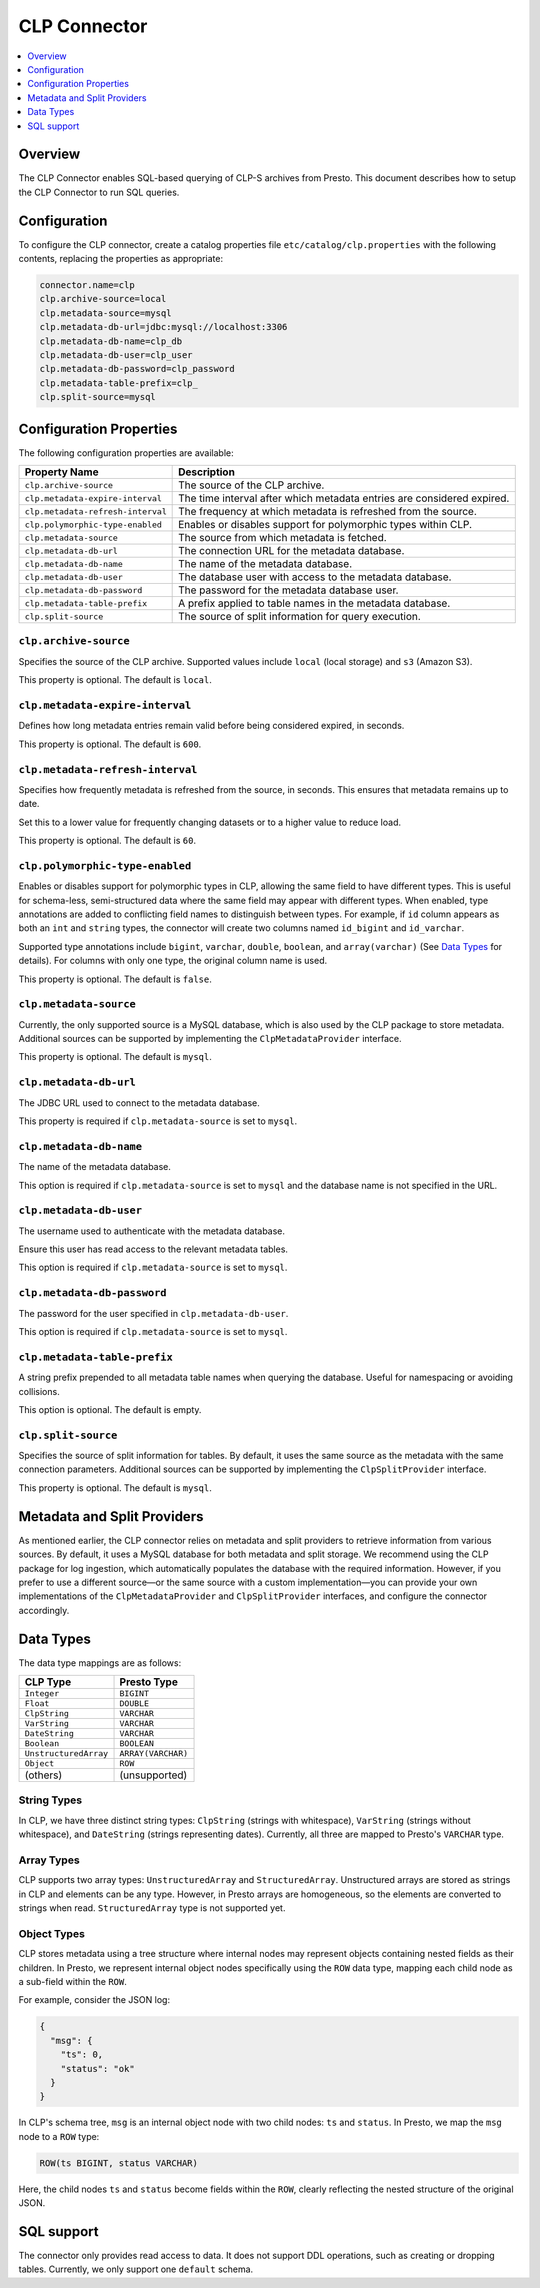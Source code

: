 =======================
CLP Connector
=======================

.. contents::
    :local:
    :backlinks: none
    :depth: 1

Overview
--------

The CLP Connector enables SQL-based querying of CLP-S archives from Presto. This document describes how to setup the
CLP Connector to run SQL queries.


Configuration
-------------

To configure the CLP connector, create a catalog properties file
``etc/catalog/clp.properties`` with the following contents,
replacing the properties as appropriate:

.. code-block:: none

    connector.name=clp
    clp.archive-source=local
    clp.metadata-source=mysql
    clp.metadata-db-url=jdbc:mysql://localhost:3306
    clp.metadata-db-name=clp_db
    clp.metadata-db-user=clp_user
    clp.metadata-db-password=clp_password
    clp.metadata-table-prefix=clp_
    clp.split-source=mysql


Configuration Properties
------------------------

The following configuration properties are available:

============================================= ==============================================================================
Property Name                                 Description
============================================= ==============================================================================
``clp.archive-source``                        The source of the CLP archive.
``clp.metadata-expire-interval``              The time interval after which metadata entries are considered expired.
``clp.metadata-refresh-interval``             The frequency at which metadata is refreshed from the source.
``clp.polymorphic-type-enabled``              Enables or disables support for polymorphic types within CLP.
``clp.metadata-source``                       The source from which metadata is fetched.
``clp.metadata-db-url``                       The connection URL for the metadata database.
``clp.metadata-db-name``                      The name of the metadata database.
``clp.metadata-db-user``                      The database user with access to the metadata database.
``clp.metadata-db-password``                  The password for the metadata database user.
``clp.metadata-table-prefix``                 A prefix applied to table names in the metadata database.
``clp.split-source``                          The source of split information for query execution.
============================================= ==============================================================================

``clp.archive-source``
^^^^^^^^^^^^^^^^^^^^^^

Specifies the source of the CLP archive. Supported values include ``local`` (local storage) and ``s3`` (Amazon S3).

This property is optional. The default is ``local``.

``clp.metadata-expire-interval``
^^^^^^^^^^^^^^^^^^^^^^^^^^^^^^^^
Defines how long metadata entries remain valid before being considered expired, in seconds.

This property is optional. The default is ``600``.

``clp.metadata-refresh-interval``
^^^^^^^^^^^^^^^^^^^^^^^^^^^^^^^^^
Specifies how frequently metadata is refreshed from the source, in seconds. This ensures that metadata remains up to
date.

Set this to a lower value for frequently changing datasets or to a higher value to reduce load.

This property is optional. The default is ``60``.

``clp.polymorphic-type-enabled``
^^^^^^^^^^^^^^^^^^^^^^^^^^^^^^^^
Enables or disables support for polymorphic types in CLP, allowing the same field to have different types.
This is useful for schema-less, semi-structured data where the same field may appear with different types.
When enabled, type annotations are added to conflicting field names to distinguish between types. For example, if ``id``
column appears as both an ``int`` and ``string`` types, the connector will create two columns named ``id_bigint`` and
``id_varchar``.

Supported type annotations include ``bigint``, ``varchar``, ``double``, ``boolean``, and
``array(varchar)`` (See `Data Types`_ for details). For columns with only one type, the original column name is used.

This property is optional. The default is ``false``.

``clp.metadata-source``
^^^^^^^^^^^^^^^^^^^^^^^
Currently, the only supported source is a MySQL database, which is also used by the CLP package to store metadata.
Additional sources can be supported by implementing the ``ClpMetadataProvider`` interface.

This property is optional. The default is ``mysql``.

``clp.metadata-db-url``
^^^^^^^^^^^^^^^^^^^^^^^
The JDBC URL used to connect to the metadata database.

This property is required if ``clp.metadata-source`` is set to ``mysql``.

``clp.metadata-db-name``
^^^^^^^^^^^^^^^^^^^^^^^^

The name of the metadata database.

This option is required if ``clp.metadata-source`` is set to ``mysql`` and the database name is not specified in the URL.

``clp.metadata-db-user``
^^^^^^^^^^^^^^^^^^^^^^^^

The username used to authenticate with the metadata database.

Ensure this user has read access to the relevant metadata tables.

This option is required if ``clp.metadata-source`` is set to ``mysql``.

``clp.metadata-db-password``
^^^^^^^^^^^^^^^^^^^^^^^^^^^^

The password for the user specified in ``clp.metadata-db-user``.

This option is required if ``clp.metadata-source`` is set to ``mysql``.

``clp.metadata-table-prefix``
^^^^^^^^^^^^^^^^^^^^^^^^^^^^^

A string prefix prepended to all metadata table names when querying the database. Useful for namespacing or avoiding
collisions.

This option is optional. The default is empty.

``clp.split-source``
^^^^^^^^^^^^^^^^^^^^

Specifies the source of split information for tables. By default, it uses the same source as the metadata with the same
connection parameters. Additional sources can be supported by implementing the ``ClpSplitProvider`` interface.

This property is optional. The default is ``mysql``.

Metadata and Split Providers
----------------------------
As mentioned earlier, the CLP connector relies on metadata and split providers to retrieve information from various
sources. By default, it uses a MySQL database for both metadata and split storage. We recommend using the CLP package
for log ingestion, which automatically populates the database with the required information. However, if you prefer to
use a different source—or the same source with a custom implementation—you can provide your own implementations of
the ``ClpMetadataProvider`` and ``ClpSplitProvider`` interfaces, and configure the connector accordingly.

Data Types
----------

The data type mappings are as follows:

====================== ====================
CLP Type               Presto Type
====================== ====================
``Integer``            ``BIGINT``
``Float``              ``DOUBLE``
``ClpString``          ``VARCHAR``
``VarString``          ``VARCHAR``
``DateString``         ``VARCHAR``
``Boolean``            ``BOOLEAN``
``UnstructuredArray``  ``ARRAY(VARCHAR)``
``Object``             ``ROW``
(others)               (unsupported)
====================== ====================

String Types
^^^^^^^^^^^^

In CLP, we have three distinct string types: ``ClpString`` (strings with whitespace), ``VarString`` (strings without
whitespace), and ``DateString`` (strings representing dates). Currently, all three are mapped to Presto's ``VARCHAR``
type.

Array Types
^^^^^^^^^^^

CLP supports two array types: ``UnstructuredArray`` and ``StructuredArray``. Unstructured arrays are stored as strings
in CLP and elements can be any type. However, in Presto arrays are homogeneous, so the elements are converted to strings
when read. ``StructuredArray`` type is not supported yet.

Object Types
^^^^^^^^^^^^

CLP stores metadata using a tree structure where internal nodes may represent objects containing nested fields as their
children. In Presto, we represent internal object nodes specifically using the ``ROW`` data type, mapping each child
node as a sub-field within the ``ROW``.


For example, consider the JSON log:

.. code-block:: json

   {
     "msg": {
       "ts": 0,
       "status": "ok"
     }
   }

In CLP's schema tree, ``msg`` is an internal object node with two child nodes: ``ts`` and ``status``. In Presto, we map
the ``msg`` node to a ``ROW`` type:

.. code-block:: sql

   ROW(ts BIGINT, status VARCHAR)

Here, the child nodes ``ts`` and ``status`` become fields within the ``ROW``, clearly reflecting the nested structure of
the original JSON.

SQL support
-----------

The connector only provides read access to data. It does not support DDL operations, such as creating or dropping
tables. Currently, we only support one ``default`` schema.
